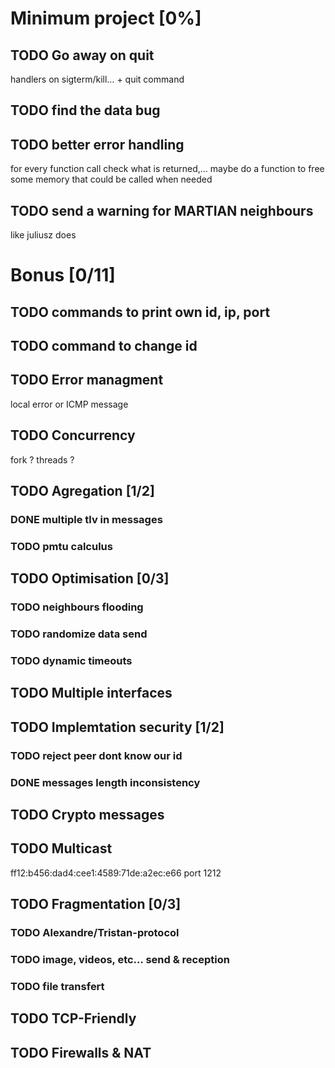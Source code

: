 * Minimum project [0%]
** TODO Go away on quit
   handlers on sigterm/kill... + quit command
** TODO find the data bug
** TODO better error handling
   for every function call check what is returned,...
   maybe do a function to free some memory that could be called when needed
** TODO send a warning for MARTIAN neighbours
   like juliusz does
* Bonus [0/11]
** TODO commands to print own id, ip, port
** TODO command to change id
** TODO Error managment
   local error or ICMP message
** TODO Concurrency
   fork ? threads ?
** TODO Agregation [1/2]
*** DONE multiple tlv in messages
*** TODO pmtu calculus
** TODO Optimisation [0/3]
*** TODO neighbours flooding
*** TODO randomize data send
*** TODO dynamic timeouts
** TODO Multiple interfaces
** TODO Implemtation security [1/2]
*** TODO reject peer dont know our id
*** DONE messages length inconsistency
** TODO Crypto messages
** TODO Multicast
   ff12:b456:dad4:cee1:4589:71de:a2ec:e66
   port 1212
** TODO Fragmentation [0/3]
*** TODO Alexandre/Tristan-protocol
*** TODO image, videos, etc... send & reception
*** TODO file transfert
** TODO TCP-Friendly
** TODO Firewalls & NAT
